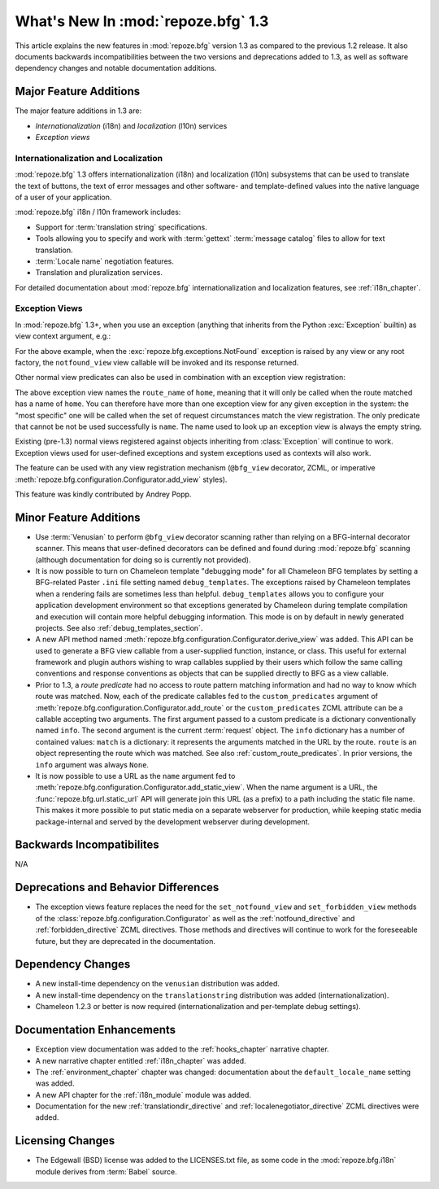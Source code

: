 What's New In :mod:`repoze.bfg` 1.3
===================================

This article explains the new features in :mod:`repoze.bfg` version
1.3 as compared to the previous 1.2 release.  It also documents
backwards incompatibilities between the two versions and deprecations
added to 1.3, as well as software dependency changes and notable
documentation additions.

Major Feature Additions
-----------------------

The major feature additions in 1.3 are:

- *Internationalization* (i18n) and *localization* (l10n) services

- *Exception views*

Internationalization and Localization
~~~~~~~~~~~~~~~~~~~~~~~~~~~~~~~~~~~~~

:mod:`repoze.bfg` 1.3 offers internationalization (i18n) and
localization (l10n) subsystems that can be used to translate the text
of buttons, the text of error messages and other software- and
template-defined values into the native language of a user of your
application.

:mod:`repoze.bfg` i18n / l10n framework includes:

- Support for :term:`translation string` specifications.

- Tools allowing you to specify and work with :term:`gettext`
  :term:`message catalog` files to allow for text translation.

- :term:`Locale name` negotiation features.

- Translation and pluralization services.

For detailed documentation about :mod:`repoze.bfg`
internationalization and localization features, see
:ref:`i18n_chapter`.

Exception Views
~~~~~~~~~~~~~~~~

In :mod:`repoze.bfg` 1.3+, when you use an exception (anything that
inherits from the Python :exc:`Exception` builtin) as view context
argument, e.g.:

.. code-block:: python
   :linenos:

      from repoze.bfg.view import bfg_view
      from repoze.bfg.exceptions import NotFound
      from webob.exc import HTTPNotFound

      @bfg_view(context=NotFound)
      def notfound_view(request):
          return HTTPNotFound()

For the above example, when the :exc:`repoze.bfg.exceptions.NotFound`
exception is raised by any view or any root factory, the
``notfound_view`` view callable will be invoked and its response
returned.

Other normal view predicates can also be used in combination with an
exception view registration:

.. code-block:: python
   :linenos:

      from repoze.bfg.view import bfg_view
      from repoze.bfg.exceptions import NotFound
      from webob.exc import HTTPNotFound

      @bfg_view(context=NotFound, route_name='home')
      def notfound_view(request):
          return HTTPNotFound()

The above exception view names the ``route_name`` of ``home``, meaning
that it will only be called when the route matched has a name of
``home``.  You can therefore have more than one exception view for any
given exception in the system: the "most specific" one will be called
when the set of request circumstances match the view registration.
The only predicate that cannot be not be used successfully is
``name``.  The name used to look up an exception view is always the
empty string.

Existing (pre-1.3) normal views registered against objects inheriting
from :class:`Exception` will continue to work.  Exception views used
for user-defined exceptions and system exceptions used as contexts
will also work.

The feature can be used with any view registration mechanism
(``@bfg_view`` decorator, ZCML, or imperative
:meth:`repoze.bfg.configuration.Configurator.add_view` styles).

This feature was kindly contributed by Andrey Popp.

Minor Feature Additions
-----------------------

- Use :term:`Venusian` to perform ``@bfg_view`` decorator scanning
  rather than relying on a BFG-internal decorator scanner.  This means
  that user-defined decorators can be defined and found during
  :mod:`repoze.bfg` scanning (although documentation for doing so is
  currently not provided).

- It is now possible to turn on Chameleon template "debugging mode"
  for all Chameleon BFG templates by setting a BFG-related Paster
  ``.ini`` file setting named ``debug_templates``. The exceptions
  raised by Chameleon templates when a rendering fails are sometimes
  less than helpful.  ``debug_templates`` allows you to configure your
  application development environment so that exceptions generated by
  Chameleon during template compilation and execution will contain
  more helpful debugging information.  This mode is on by default in
  newly generated projects.  See also :ref:`debug_templates_section`.

- A new API method named
  :meth:`repoze.bfg.configuration.Configurator.derive_view` was
  added. This API can be used to generate a BFG view callable from a
  user-supplied function, instance, or class. This useful for external
  framework and plugin authors wishing to wrap callables supplied by
  their users which follow the same calling conventions and response
  conventions as objects that can be supplied directly to BFG as a
  view callable.

- Prior to 1.3, a *route predicate* had no access to route pattern
  matching information and had no way to know which route was matched.
  Now, each of the predicate callables fed to the
  ``custom_predicates`` argument of
  :meth:`repoze.bfg.configuration.Configurator.add_route` or the
  ``custom_predicates`` ZCML attribute can be a callable accepting two
  arguments.  The first argument passed to a custom predicate is a
  dictionary conventionally named ``info``.  The second argument is
  the current :term:`request` object.  The ``info`` dictionary has a
  number of contained values: ``match`` is a dictionary: it represents
  the arguments matched in the URL by the route.  ``route`` is an
  object representing the route which was matched.  See also
  :ref:`custom_route_predicates`.  In prior versions, the ``info``
  argument was always ``None``.

- It is now possible to use a URL as the ``name`` argument fed to
  :meth:`repoze.bfg.configuration.Configurator.add_static_view`.  When
  the name argument is a URL, the :func:`repoze.bfg.url.static_url`
  API will generate join this URL (as a prefix) to a path including
  the static file name.  This makes it more possible to put static
  media on a separate webserver for production, while keeping static
  media package-internal and served by the development webserver
  during development.

Backwards Incompatibilites
--------------------------

N/A

Deprecations and Behavior Differences
-------------------------------------

- The exception views feature replaces the need for the
  ``set_notfound_view`` and ``set_forbidden_view`` methods of the
  :class:`repoze.bfg.configuration.Configurator` as well as the
  :ref:`notfound_directive` and :ref:`forbidden_directive` ZCML
  directives.  Those methods and directives will continue to work for
  the foreseeable future, but they are deprecated in the
  documentation.

Dependency Changes
------------------

- A new install-time dependency on the ``venusian`` distribution was
  added.

- A new install-time dependency on the ``translationstring``
  distribution was added (internationalization).

- Chameleon 1.2.3 or better is now required (internationalization and
  per-template debug settings).

Documentation Enhancements
--------------------------

- Exception view documentation was added to the :ref:`hooks_chapter`
  narrative chapter.

- A new narrative chapter entitled :ref:`i18n_chapter` was added.

- The :ref:`environment_chapter` chapter was changed: documentation
  about the ``default_locale_name`` setting was added.

- A new API chapter for the :ref:`i18n_module` module was added.

- Documentation for the new :ref:`translationdir_directive` and
  :ref:`localenegotiator_directive` ZCML directives were added.

Licensing Changes
-----------------

- The Edgewall (BSD) license was added to the LICENSES.txt file, as
  some code in the :mod:`repoze.bfg.i18n` module derives from
  :term:`Babel` source.
